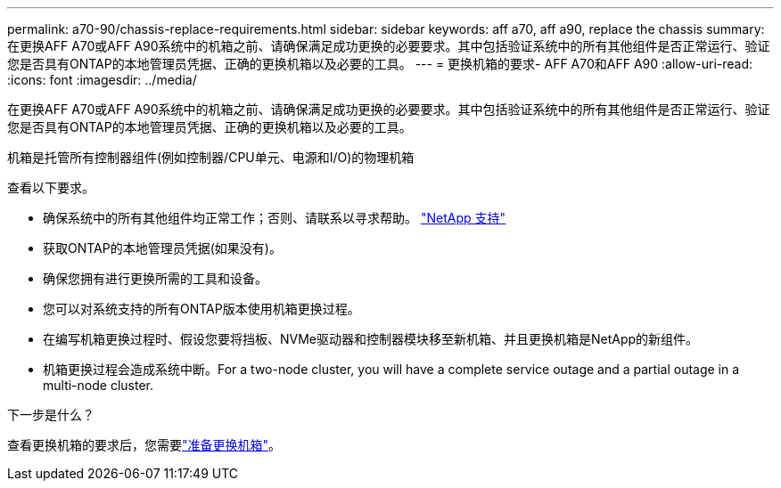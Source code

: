 ---
permalink: a70-90/chassis-replace-requirements.html 
sidebar: sidebar 
keywords: aff a70, aff a90, replace the chassis 
summary: 在更换AFF A70或AFF A90系统中的机箱之前、请确保满足成功更换的必要要求。其中包括验证系统中的所有其他组件是否正常运行、验证您是否具有ONTAP的本地管理员凭据、正确的更换机箱以及必要的工具。 
---
= 更换机箱的要求- AFF A70和AFF A90
:allow-uri-read: 
:icons: font
:imagesdir: ../media/


[role="lead"]
在更换AFF A70或AFF A90系统中的机箱之前、请确保满足成功更换的必要要求。其中包括验证系统中的所有其他组件是否正常运行、验证您是否具有ONTAP的本地管理员凭据、正确的更换机箱以及必要的工具。

机箱是托管所有控制器组件(例如控制器/CPU单元、电源和I/O)的物理机箱

查看以下要求。

* 确保系统中的所有其他组件均正常工作；否则、请联系以寻求帮助。 http://mysupport.netapp.com/["NetApp 支持"^]
* 获取ONTAP的本地管理员凭据(如果没有)。
* 确保您拥有进行更换所需的工具和设备。
* 您可以对系统支持的所有ONTAP版本使用机箱更换过程。
* 在编写机箱更换过程时、假设您要将挡板、NVMe驱动器和控制器模块移至新机箱、并且更换机箱是NetApp的新组件。
* 机箱更换过程会造成系统中断。For a two-node cluster, you will have a complete service outage and a partial outage in a multi-node cluster.


.下一步是什么？
查看更换机箱的要求后，您需要link:chassis-replace-prepare.html["准备更换机箱"]。
